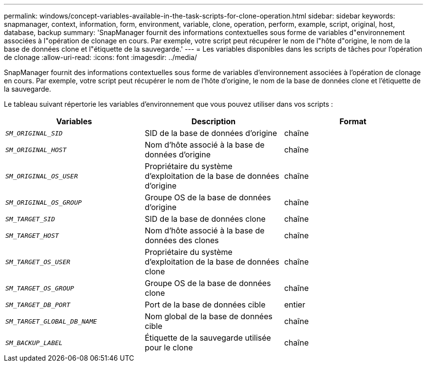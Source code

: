 ---
permalink: windows/concept-variables-available-in-the-task-scripts-for-clone-operation.html 
sidebar: sidebar 
keywords: snapmanager, context, information, form, environment, variable, clone, operation, perform, example, script, original, host, database, backup 
summary: 'SnapManager fournit des informations contextuelles sous forme de variables d"environnement associées à l"opération de clonage en cours. Par exemple, votre script peut récupérer le nom de l"hôte d"origine, le nom de la base de données clone et l"étiquette de la sauvegarde.' 
---
= Les variables disponibles dans les scripts de tâches pour l'opération de clonage
:allow-uri-read: 
:icons: font
:imagesdir: ../media/


[role="lead"]
SnapManager fournit des informations contextuelles sous forme de variables d'environnement associées à l'opération de clonage en cours. Par exemple, votre script peut récupérer le nom de l'hôte d'origine, le nom de la base de données clone et l'étiquette de la sauvegarde.

Le tableau suivant répertorie les variables d'environnement que vous pouvez utiliser dans vos scripts :

|===
| Variables | Description | Format 


 a| 
`_SM_ORIGINAL_SID_`
 a| 
SID de la base de données d'origine
 a| 
chaîne



 a| 
`_SM_ORIGINAL_HOST_`
 a| 
Nom d'hôte associé à la base de données d'origine
 a| 
chaîne



 a| 
`_SM_ORIGINAL_OS_USER_`
 a| 
Propriétaire du système d'exploitation de la base de données d'origine
 a| 
chaîne



 a| 
`_SM_ORIGINAL_OS_GROUP_`
 a| 
Groupe OS de la base de données d'origine
 a| 
chaîne



 a| 
`_SM_TARGET_SID_`
 a| 
SID de la base de données clone
 a| 
chaîne



 a| 
`_SM_TARGET_HOST_`
 a| 
Nom d'hôte associé à la base de données des clones
 a| 
chaîne



 a| 
`_SM_TARGET_OS_USER_`
 a| 
Propriétaire du système d'exploitation de la base de données clone
 a| 
chaîne



 a| 
`_SM_TARGET_OS_GROUP_`
 a| 
Groupe OS de la base de données clone
 a| 
chaîne



 a| 
`_SM_TARGET_DB_PORT_`
 a| 
Port de la base de données cible
 a| 
entier



 a| 
`_SM_TARGET_GLOBAL_DB_NAME_`
 a| 
Nom global de la base de données cible
 a| 
chaîne



 a| 
`_SM_BACKUP_LABEL_`
 a| 
Étiquette de la sauvegarde utilisée pour le clone
 a| 
chaîne

|===